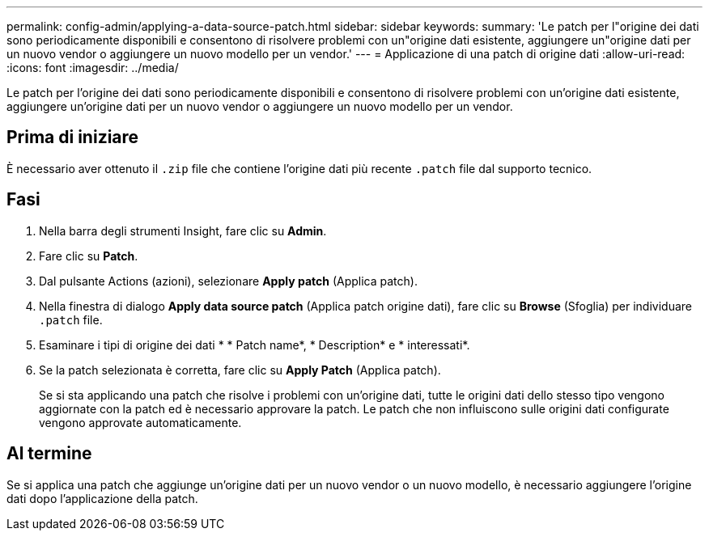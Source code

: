 ---
permalink: config-admin/applying-a-data-source-patch.html 
sidebar: sidebar 
keywords:  
summary: 'Le patch per l"origine dei dati sono periodicamente disponibili e consentono di risolvere problemi con un"origine dati esistente, aggiungere un"origine dati per un nuovo vendor o aggiungere un nuovo modello per un vendor.' 
---
= Applicazione di una patch di origine dati
:allow-uri-read: 
:icons: font
:imagesdir: ../media/


[role="lead"]
Le patch per l'origine dei dati sono periodicamente disponibili e consentono di risolvere problemi con un'origine dati esistente, aggiungere un'origine dati per un nuovo vendor o aggiungere un nuovo modello per un vendor.



== Prima di iniziare

È necessario aver ottenuto il `.zip` file che contiene l'origine dati più recente `.patch` file dal supporto tecnico.



== Fasi

. Nella barra degli strumenti Insight, fare clic su *Admin*.
. Fare clic su *Patch*.
. Dal pulsante Actions (azioni), selezionare *Apply patch* (Applica patch).
. Nella finestra di dialogo *Apply data source patch* (Applica patch origine dati), fare clic su *Browse* (Sfoglia) per individuare `.patch` file.
. Esaminare i tipi di origine dei dati * * Patch name*, * Description* e * interessati*.
. Se la patch selezionata è corretta, fare clic su *Apply Patch* (Applica patch).
+
Se si sta applicando una patch che risolve i problemi con un'origine dati, tutte le origini dati dello stesso tipo vengono aggiornate con la patch ed è necessario approvare la patch. Le patch che non influiscono sulle origini dati configurate vengono approvate automaticamente.





== Al termine

Se si applica una patch che aggiunge un'origine dati per un nuovo vendor o un nuovo modello, è necessario aggiungere l'origine dati dopo l'applicazione della patch.
